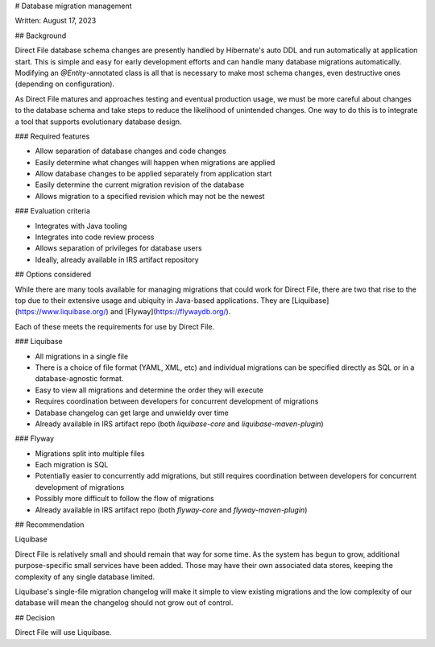# Database migration management

Written: August 17, 2023

## Background

Direct File database schema changes are presently handled by Hibernate's auto DDL and run automatically at application start.  This is simple and easy for early development efforts and can handle many database migrations automatically.  Modifying an `@Entity`-annotated class is all that is necessary to make most schema changes, even destructive ones (depending on configuration).

As Direct File matures and approaches testing and eventual production usage, we must be more careful about changes to the database schema and take steps to reduce the likelihood of unintended changes.  One way to do this is to integrate a tool that supports evolutionary database design.

### Required features

* Allow separation of database changes and code changes
* Easily determine what changes will happen when migrations are applied
* Allow database changes to be applied separately from application start
* Easily determine the current migration revision of the database
* Allows migration to a specified revision which may not be the newest

### Evaluation criteria

* Integrates with Java tooling
* Integrates into code review process
* Allows separation of privileges for database users
* Ideally, already available in IRS artifact repository

## Options considered

While there are many tools available for managing migrations that could work for Direct File, there are two that rise to the top due to their extensive usage and ubiquity in Java-based applications.  They are [Liquibase](https://www.liquibase.org/) and [Flyway](https://flywaydb.org/).

Each of these meets the requirements for use by Direct File. 

### Liquibase

* All migrations in a single file
* There is a choice of file format (YAML, XML, etc) and individual migrations can be specified directly as SQL or in a database-agnostic format.
* Easy to view all migrations and determine the order they will execute
* Requires coordination between developers for concurrent development of migrations
* Database changelog can get large and unwieldy over time
* Already available in IRS artifact repo (both `liquibase-core` and `liquibase-maven-plugin`)

### Flyway

* Migrations split into multiple files
* Each migration is SQL
* Potentially easier to concurrently add migrations, but still requires coordination between developers for concurrent development of migrations
* Possibly more difficult to follow the flow of migrations
* Already available in IRS artifact repo (both `flyway-core` and `flyway-maven-plugin`)

## Recommendation

Liquibase

Direct File is relatively small and should remain that way for some time.  As the system has begun to grow, additional purpose-specific small services have been added.  Those may have their own associated data stores, keeping the complexity of any single database limited.

Liquibase's single-file migration changelog will make it simple to view existing migrations and the low complexity of our database will mean the changelog should not grow out of control.

## Decision

Direct File will use Liquibase.
